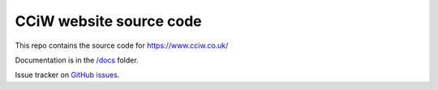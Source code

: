 CCiW website source code
========================

This repo contains the source code for https://www.cciw.co.uk/

Documentation is in the `</docs>`_ folder.

Issue tracker on `GitHub issues <https://github.com/cciw-uk/cciw.co.uk/issues>`_.
